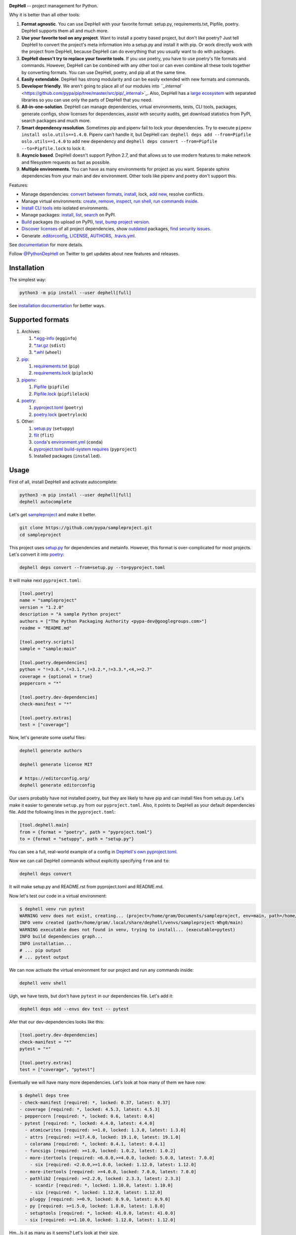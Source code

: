 

.. image:: ./assets/logo.png
   :target: ./assets/logo.png
   :alt: DepHell



.. image:: https://img.shields.io/pypi/v/dephell.svg
   :target: https://pypi.python.org/pypi/dephell/
   :alt: pypi


.. image:: https://img.shields.io/pypi/l/dephell.svg
   :target: https://github.com/dephell/dephell/blob/master/LICENSE
   :alt: MIT License


.. image:: https://travis-ci.org/dephell/dephell.svg?branch=master
   :target: https://travis-ci.org/dephell/dephell
   :alt: Travis CI


.. image:: ./assets/badge.svg
   :target: ./docs/badge.md
   :alt: Powered by DepHell


**DepHell** -- project management for Python.

Why it is better than all other tools:


#. **Format agnostic**. You can use DepHell with your favorite format: setup.py, requirements.txt, Pipfile, poetry. DepHell supports them all and much more.
#. **Use your favorite tool on any project**. Want to install a poetry based project, but don't like poetry? Just tell DepHell to convert the project's meta information into a setup.py and install it with pip. Or work directly work with the project from DepHell, because DepHell can do everything that you usually want to do with packages.
#. **DepHell doesn't try to replace your favorite tools**. If you use poetry, you have to use poetry's file formats and commands. However, DepHell can be combined with any other tool or can even combine all these tools together by converting formats. You can use DepHell, poetry, and pip all at the same time.
#. **Easily extendable**. DepHell has strong modularity and can be easily extended with new formats and commands.
#. **Developer friendly**. We aren't going to place all of our modules into `\ ``_internal`` <https://github.com/pypa/pip/tree/master/src/pip/_internal>`_. Also, DepHell has a `large ecosystem <https://github.com/dephell>`_ with separated libraries so you can use only the parts of DepHell that you need.
#. **All-in-one-solution**. DepHell can manage dependencies, virtual environments, tests, CLI tools, packages, generate configs, show licenses for dependencies, assist with security audits, get download statistics from PyPI, search packages and much more.
#. **Smart dependency resolution**. Sometimes pip and pipenv fail to lock your dependencies. Try to execute ``pipenv install oslo.utils==1.4.0``. Pipenv can't handle it, but DepHell can: ``dephell deps add --from=Pipfile oslo.utils==1.4.0`` to add new dependency and ``dephell deps convert --from=Pipfile --to=Pipfile.lock`` to lock it.
#. **Asyncio based**. DepHell doesn't support Python 2.7, and that allows us to use modern features to make network and filesystem requests as fast as possible.
#. **Multiple environments**. You can have as many environments for project as you want. Separate sphinx dependencies from your main and dev environment. Other tools like pipenv and poetry don't support this.

Features:


* Manage dependencies: `convert between formats <https://dephell.readthedocs.io/en/latest/cmd-deps-convert.html>`_\ , `instаll <https://dephell.readthedocs.io/en/latest/cmd-deps-install.html>`_\ , lock, `add new <https://dephell.readthedocs.io/en/latest/cmd-deps-add.html>`_\ , resolve conflicts.
* Manage virtual environments: `create <https://dephell.readthedocs.io/en/latest/cmd-venv-create.html>`_\ , `remove <https://dephell.readthedocs.io/en/latest/cmd-venv-destroy.html>`_\ , `inspect <https://dephell.readthedocs.io/en/latest/cmd-inspect-venv.html>`_\ , `run shell <https://dephell.readthedocs.io/en/latest/cmd-venv-shell.html>`_\ , `run commands inside <https://dephell.readthedocs.io/en/latest/cmd-venv-run.html>`_.
* `Install CLI tools <https://dephell.readthedocs.io/en/latest/cmd-jail-install.html>`_ into isolated environments.
* Manage packages: `install <https://dephell.readthedocs.io/en/latest/cmd-package-install.html>`_\ , `list <https://dephell.readthedocs.io/en/latest/cmd-package-list.html>`_\ , `search <https://dephell.readthedocs.io/en/latest/cmd-package-search.html>`_ on PyPI.
* `Build <https://dephell.readthedocs.io/en/latest/cmd-project-build.html>`_ packages (to upload on PyPI), `test <https://dephell.readthedocs.io/en/latest/cmd-project-test.html>`_\ , `bump project version <https://dephell.readthedocs.io/en/latest/cmd-project-bump.html>`_.
* `Discover licenses <https://dephell.readthedocs.io/en/latest/cmd-deps-licenses.html>`_ of all project dependencies, show `outdated <https://dephell.readthedocs.io/en/latest/cmd-deps-outdated.html>`_ packages, `find security issues <https://dephell.readthedocs.io/en/latest/cmd-deps-audit.html>`_.
* Generate `.editorconfig <https://dephell.readthedocs.io/en/latest/cmd-generate-editorconfig.html>`_\ , `LICENSE <https://dephell.readthedocs.io/en/latest/cmd-generate-license.html>`_\ , `AUTHORS <https://dephell.readthedocs.io/en/latest/cmd-generate-authors.html>`_\ , `.travis.yml <https://dephell.readthedocs.io/en/latest/cmd-generate-travis.html>`_.

See `documentation <https://dephell.readthedocs.io/>`_ for more details.

Follow `@PythonDepHell <https://twitter.com/PythonDepHell>`_ on Twitter to get updates about new features and releases.

Installation
------------

The simplest way:

.. code-block:: bash

   python3 -m pip install --user dephell[full]

See `installation documentation <https://dephell.readthedocs.io/en/latest/installation.html>`_ for better ways.

Supported formats
-----------------


#. Archives:

   #. `*.egg-info <https://setuptools.readthedocs.io/en/latest/formats.html>`_ (\ ``egginfo``\ )
   #. `*.tar.gz <https://packaging.python.org/glossary/#term-distribution-package>`_ (\ ``sdist``\ )
   #. `*.whl <https://pythonwheels.com>`_ (\ ``wheel``\ )

#. `pip <https://pip.pypa.io/en/stable/>`_\ :

   #. `requirements.txt <https://pip.pypa.io/en/stable/user_guide/#requirements-files>`_ (\ ``pip``\ )
   #. `requirements.lock <https://nvie.com/posts/pin-your-packages/>`_ (\ ``piplock``\ )

#. `pipenv <https://pipenv.readthedocs.io/en/latest/>`_\ :

   #. `Pipfile <https://github.com/pypa/pipfile>`_ (\ ``pipfile``\ )
   #. `Pipfile.lock <https://stackoverflow.com/a/49867443/8704691>`_ (\ ``pipfilelock``\ )

#. `pоetry <https://github.com/sdispater/poetry>`_\ :

   #. `pyproject.toml <https://poetry.eustace.io/docs/pyproject/>`_ (\ ``poetry``\ )
   #. `poetry.lock <https://poetry.eustace.io/docs/basic-usage/#installing-without-poetrylock>`_ (\ ``poetrylock``\ )

#. Other:

   #. `setup.py <https://docs.python.org/3/distutils/setupscript.html>`_ (\ ``setuppy``\ )
   #. `flit <https://flit.readthedocs.io/en/latest/pyproject_toml.html>`_ (\ ``flit``\ )
   #. `conda <https://conda.io/en/latest/>`_\ 's `environment.yml <https://docs.conda.io/projects/conda/en/latest/user-guide/tasks/manage-environments.html#creating-an-environment-file-manually>`_ (\ ``conda``\ )
   #. `pyproject.toml build-system requires <https://www.python.org/dev/peps/pep-0518/#build-system-table>`_ (\ ``pyproject``\ )
   #. Installed packages (\ ``installed``\ ).

Usage
-----

First of all, install DepHell and activate autocomplete:

.. code-block:: bash

   python3 -m pip install --user dephell[full]
   dephell autocomplete

Let's get `sampleproject <https://github.com/pypa/sampleproject>`_ and make it better.

.. code-block:: bash

   git clone https://github.com/pypa/sampleproject.git
   cd sampleproject

This project uses `setup.py <https://docs.python.org/3/distutils/setupscript.html>`_ for dependencies and metainfo. However, this format is over-complicated for most projects. Let's convert it into `poetry <https://poetry.eustace.io/docs/pyproject/>`_\ :

.. code-block:: bash

   dephell deps convert --from=setup.py --to=pyproject.toml

It will make next ``pyproject.toml``\ :

.. code-block::

   [tool.poetry]
   name = "sampleproject"
   version = "1.2.0"
   description = "A sample Python project"
   authors = ["The Python Packaging Authority <pypa-dev@googlegroups.com>"]
   readme = "README.md"

   [tool.poetry.scripts]
   sample = "sample:main"

   [tool.poetry.dependencies]
   python = "!=3.0.*,!=3.1.*,!=3.2.*,!=3.3.*,<4,>=2.7"
   coverage = {optional = true}
   peppercorn = "*"

   [tool.poetry.dev-dependencies]
   check-manifest = "*"

   [tool.poetry.extras]
   test = ["coverage"]

Now, let's generate some useful files:

.. code-block:: bash

   dephell generate authors

   dephell generate license MIT

   # https://editorconfig.org/
   dephell generate editorconfig

Our users probably have not installed poetry, but they are likely to have pip and can install files from setup.py. Let's make it easier to generate ``setup.py`` from our ``pyproject.toml``. Also, it points to DepHell as your default dependencies file. Add the following lines in the ``pyproject.toml``\ :

.. code-block::

   [tool.dephell.main]
   from = {format = "poetry", path = "pyproject.toml"}
   to = {format = "setuppy", path = "setup.py"}

You can see a full, real-world example of a config in `DepHell's own pyproject.toml <./pyproject.toml>`_.

Now we can call DepHell commands without explicitly specifying ``from`` and ``to``\ :

.. code-block:: bash

   dephell deps convert

It will make setup.py and README.rst from pyproject.toml and README.md.

Now let's test our code in a virtual environment:

.. code-block:: bash

   $ dephell venv run pytest
   WARNING venv does not exist, creating... (project=/home/gram/Documents/sampleproject, env=main, path=/home/gram/.local/share/dephell/venvs/sampleproject-Whg0/main)
   INFO venv created (path=/home/gram/.local/share/dephell/venvs/sampleproject-Whg0/main)
   WARNING executable does not found in venv, trying to install... (executable=pytest)
   INFO build dependencies graph...
   INFO installation...
   # ... pip output
   # ... pytest output

We can now activate the virtual environment for our project and run any commands inside:

.. code-block:: bash

   dephell venv shell

Ugh, we have tests, but don't have ``pytest`` in our dependencies file. Let's add it:

.. code-block:: bash

   dephell deps add --envs dev test -- pytest

Afer that our dev-dependencies looks like this:

.. code-block::

   [tool.poetry.dev-dependencies]
   check-manifest = "*"
   pytest = "*"

   [tool.poetry.extras]
   test = ["coverage", "pytest"]

Eventually we will have many more dependencies. Let's look at how many of them we have now:

.. code-block:: bash

   $ dephell deps tree
   - check-manifest [required: *, locked: 0.37, latest: 0.37]
   - coverage [required: *, locked: 4.5.3, latest: 4.5.3]
   - peppercorn [required: *, locked: 0.6, latest: 0.6]
   - pytest [required: *, locked: 4.4.0, latest: 4.4.0]
     - atomicwrites [required: >=1.0, locked: 1.3.0, latest: 1.3.0]
     - attrs [required: >=17.4.0, locked: 19.1.0, latest: 19.1.0]
     - colorama [required: *, locked: 0.4.1, latest: 0.4.1]
     - funcsigs [required: >=1.0, locked: 1.0.2, latest: 1.0.2]
     - more-itertools [required: <6.0.0,>=4.0.0, locked: 5.0.0, latest: 7.0.0]
       - six [required: <2.0.0,>=1.0.0, locked: 1.12.0, latest: 1.12.0]
     - more-itertools [required: >=4.0.0, locked: 7.0.0, latest: 7.0.0]
     - pathlib2 [required: >=2.2.0, locked: 2.3.3, latest: 2.3.3]
       - scandir [required: *, locked: 1.10.0, latest: 1.10.0]
       - six [required: *, locked: 1.12.0, latest: 1.12.0]
     - pluggy [required: >=0.9, locked: 0.9.0, latest: 0.9.0]
     - py [required: >=1.5.0, locked: 1.8.0, latest: 1.8.0]
     - setuptools [required: *, locked: 41.0.0, latest: 41.0.0]
     - six [required: >=1.10.0, locked: 1.12.0, latest: 1.12.0]

Hm...Is it as many as it seems? Let's look at their size.

.. code-block:: bash

   $ dephell inspect venv --filter=lib_size
   11.96Mb

Ugh...Ok, it's Python. Are they actual?

.. code-block:: bash

   $ dephell deps outdated
   [
     {
       "description": "More routines for operating on iterables, beyond itertools",
       "installed": [
         "5.0.0"
       ],
       "latest": "7.0.0",
       "name": "more-itertools",
       "updated": "2019-03-28"
     },
   ]

``Pytest`` requires old version of ``more-itertools``. That happens.

If our tests and dependencies are OK, it's time to deploy. First of all, increment the project version:

.. code-block:: bash

   $ dephell project bump minor
   INFO generated new version (old=1.2.0, new=1.3.0)

And then build packages:

.. code-block:: bash

   $ dephell project build
   INFO dumping... (format=setuppy)
   INFO dumping... (format=egginfo)
   INFO dumping... (format=sdist)
   INFO dumping... (format=wheel)
   INFO builded

Now, we can upload these packages to `PyPI <https://pypi.org/>`_ with `twine <https://github.com/pypa/twine/>`_.

These are some of the most useful commands. See `documentation <https://dephell.readthedocs.io/>`_ for more details.

Compatibility
-------------

DepHell is tested on Linux and Mac OS X with Python 3.5, 3.6, 3.7. And one of the coolest things is that DepHell is run by DepHell on Travis CI.

How can I help
--------------


#. Star project on Github. Developers believe in the stars.
#. Tell your fellows that `Gram <http://github.com/orsinium>`_ has a made `cool thing <https://github.com/dephell/dephell>`_ for you.
#. `Open an issue <https://github.com/dephell/dephell/issues/new>`_ if you have thoughts on how to make DepHell better.
#. Things that you can contribute in any project in `DepHell ecosystem <https://github.com/dephell>`_\ :

   #. Fix grammar and typos.
   #. Document new things.
   #. Tests, we always need more tests.
   #. Make READMEs more nice and friendly.
   #. View issues with the `help wanted <https://github.com/dephell/dephell/issues?q=is%3Aissue+is%3Aopen+label%3A%22help+wanted%22>`_ label to find things that you can fix.
   #. Anything what you want. If it is a new feature, please open an issue before writing code.

Thank you :heart:
